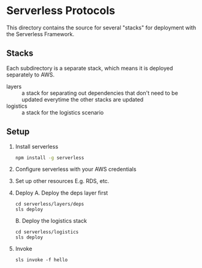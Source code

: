* Serverless Protocols

  This directory contains the source for several "stacks" for deployment with the Serverless Framework.

** Stacks
   Each subdirectory is a separate stack, which means it is deployed separately to AWS.

   - layers :: a stack for separating out dependencies that don't need to be updated everytime the other stacks are updated
   - logistics :: a stack for the logistics scenario

** Setup
   1. Install serverless
      #+begin_src sh
      npm install -g serverless
      #+end_src
   2. Configure serverless with your AWS credentials
   3. Set up other resources
      E.g. RDS, etc.
   4. Deploy
      A. Deploy the deps layer first
        #+begin_src
        cd serverless/layers/deps
        sls deploy
        #+end_src
      B. Deploy the logistics stack
        #+begin_src
        cd serverless/logistics
        sls deploy
        #+end_src
   5. Invoke
      #+begin_src
      sls invoke -f hello
      #+end_src
